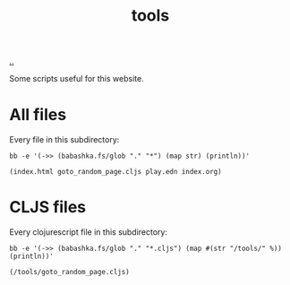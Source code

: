 :PROPERTIES:
:ID: f71dae68-f21c-4a6c-a7b5-56272c57c185
:END:
#+TITLE: tools

[[file:..][..]]

Some scripts useful for this website.

* All files

Every file in this subdirectory:

#+begin_src shell :exports both :format raw
bb -e '(->> (babashka.fs/glob "." "*") (map str) (println))'
#+end_src

#+RESULTS:
: (index.html goto_random_page.cljs play.edn index.org)

* CLJS files

Every clojurescript file in this subdirectory:

#+begin_src shell :exports both :format raw
bb -e '(->> (babashka.fs/glob "." "*.cljs") (map #(str "/tools/" %)) (println))'
#+end_src

#+RESULTS:
: (/tools/goto_random_page.cljs)
